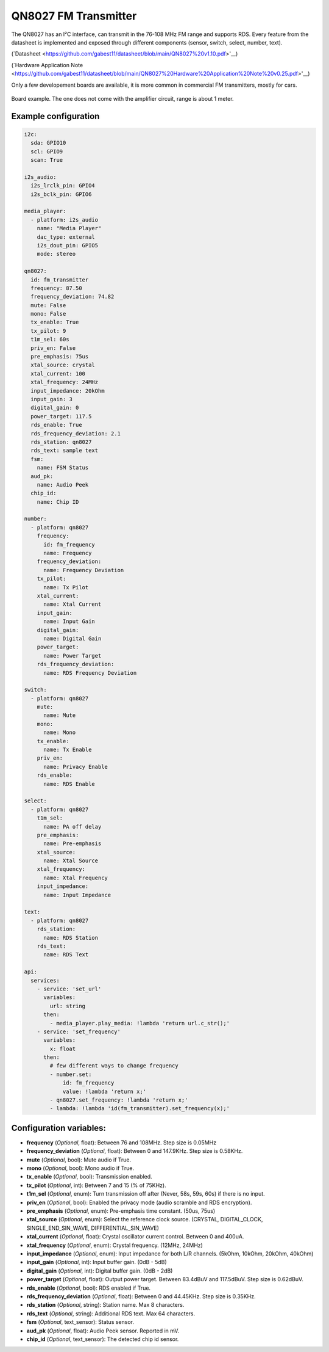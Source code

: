 QN8027 FM Transmitter
=====================

.. seo::
    :description: Instructions for setting up QN8027 FM Transmitter
    :image: qn8027.jpg
    :keywords: qn8027

The QN8027 has an I²C interface, can transmit in the 76-108 MHz FM range and supports RDS. Every feature
from the datasheet is implemented and exposed through different components (sensor, switch, select, number, text). 

(`Datasheet <https://github.com/gabest11/datasheet/blob/main/QN8027%20v1.10.pdf>'__)

(`Hardware Application Note <https://github.com/gabest11/datasheet/blob/main/QN8027%20Hardware%20Application%20Note%20v0.25.pdf>'__)

Only a few developement boards are available, it is more common in commercial FM transmitters, mostly for cars.

.. figure:: images/qn8027-full.jpg
    :align: center
    :width: 50.0%

    Board example. The one does not come with the amplifier circuit, range is about 1 meter.

Example configuration
---------------------

.. code-block:: yaml

    i2c:
      sda: GPIO10
      scl: GPIO9
      scan: True
    
    i2s_audio:
      i2s_lrclk_pin: GPIO4
      i2s_bclk_pin: GPIO6
    
    media_player:
      - platform: i2s_audio
        name: "Media Player"
        dac_type: external
        i2s_dout_pin: GPIO5
        mode: stereo
      
    qn8027:
      id: fm_transmitter
      frequency: 87.50
      frequency_deviation: 74.82
      mute: False
      mono: False
      tx_enable: True
      tx_pilot: 9
      t1m_sel: 60s
      priv_en: False
      pre_emphasis: 75us
      xtal_source: crystal
      xtal_current: 100
      xtal_frequency: 24MHz
      input_impedance: 20kOhm
      input_gain: 3
      digital_gain: 0
      power_target: 117.5
      rds_enable: True
      rds_frequency_deviation: 2.1
      rds_station: qn8027
      rds_text: sample text
      fsm:
        name: FSM Status
      aud_pk:
        name: Audio Peek
      chip_id:
        name: Chip ID
    
    number:
      - platform: qn8027
        frequency:
          id: fm_frequency
          name: Frequency
        frequency_deviation:
          name: Frequency Deviation
        tx_pilot:
          name: Tx Pilot
        xtal_current:
          name: Xtal Current
        input_gain:
          name: Input Gain
        digital_gain:
          name: Digital Gain
        power_target:
          name: Power Target
        rds_frequency_deviation:
          name: RDS Frequency Deviation
    
    switch:
      - platform: qn8027
        mute:
          name: Mute
        mono:
          name: Mono
        tx_enable:
          name: Tx Enable
        priv_en:
          name: Privacy Enable
        rds_enable:
          name: RDS Enable
    
    select:
      - platform: qn8027
        t1m_sel:
          name: PA off delay
        pre_emphasis:
          name: Pre-emphasis
        xtal_source:
          name: Xtal Source
        xtal_frequency:
          name: Xtal Frequency
        input_impedance:
          name: Input Impedance
    
    text:
      - platform: qn8027
        rds_station:
          name: RDS Station
        rds_text:
          name: RDS Text
    
    api:
      services:
        - service: 'set_url'
          variables:
            url: string
          then:
            - media_player.play_media: !lambda 'return url.c_str();'
        - service: 'set_frequency'
          variables:
            x: float
          then:
            # few different ways to change frequency
            - number.set: 
                id: fm_frequency
                value: !lambda 'return x;'
            - qn8027.set_frequency: !lambda 'return x;'
            - lambda: !lambda 'id(fm_transmitter).set_frequency(x);'
    
Configuration variables:
------------------------

- **frequency** (*Optional*, float): Between 76 and 108MHz. Step size is 0.05MHz
- **frequency_deviation** (*Optional*, float): Between 0 and 147.9KHz. Step size is 0.58KHz.
- **mute** (*Optional*, bool): Mute audio if True.
- **mono** (*Optional*, bool): Mono audio if True.
- **tx_enable** (*Optional*, bool): Transmission enabled.
- **tx_pilot** (*Optional*, int): Between 7 and 15 (% of 75KHz).
- **t1m_sel** (*Optional*, enum): Turn transmission off after (Never, 58s, 59s, 60s) if there is no input.
- **priv_en** (*Optional*, bool): Enabled the privacy mode (audio scramble and RDS encryption).
- **pre_emphasis** (*Optional*, enum): Pre-emphasis time constant. (50us, 75us)
- **xtal_source** (*Optional*, enum): Select the reference clock source. (CRYSTAL, DIGITAL_CLOCK, SINGLE_END_SIN_WAVE, DIFFERENTIAL_SIN_WAVE)
- **xtal_current** (*Optional*, float): Crystal oscillator current control. Between 0 and 400uA.
- **xtal_frequency** (*Optional*, enum): Crystal frequency. (12MHz, 24MHz)
- **input_impedance** (*Optional*, enum): Input impedance for both L/R channels. (5kOhm, 10kOhm, 20kOhm, 40kOhm)
- **input_gain** (*Optional*, int): Input buffer gain. (0dB - 5dB) 
- **digital_gain** (*Optional*, int): Digital buffer gain. (0dB - 2dB) 
- **power_target** (*Optional*, float): Output power target. Between 83.4dBuV and 117.5dBuV. Step size is 0.62dBuV.
- **rds_enable** (*Optional*, bool): RDS enabled if True.
- **rds_frequency_deviation** (*Optional*, float): Between 0 and 44.45KHz. Step size is 0.35KHz.
- **rds_station** (*Optional*, string): Station name. Max 8 characters.
- **rds_text** (*Optional*, string): Additional RDS text. Max 64 characters.
- **fsm** (*Optional*, text_sensor): Status sensor.
- **aud_pk** (*Optional*, float): Audio Peek sensor. Reported in mV.
- **chip_id** (*Optional*, text_sensor): The detected chip id sensor.
